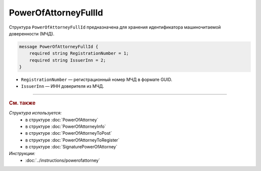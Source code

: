 PowerOfAttorneyFullId
=====================

Структура ``PowerOfAttorneyFullId`` предназначена для хранения идентификатора машиночитаемой доверенности (МЧД).

.. code-block:: protobuf

    message PowerOfAttorneyFullId {
        required string RegistrationNumber = 1;
        required string IssuerInn = 2;
    }
   
- ``RegistrationNumber`` — регистрационный номер МЧД в формате GUID.
- ``IssuerInn`` — ИНН доверителя из МЧД.

----

.. rubric:: См. также

*Структура используется:*
	- в структуре :doc:`PowerOfAttorney`
	- в структуре :doc:`PowerOfAttorneyInfo`
	- в структуре :doc:`PowerOfAttorneyToPost`
	- в структуре :doc:`PowerOfAttorneyToRegister`
	- в структуре :doc:`SignaturePowerOfAttorney`

*Инструкции:*
	- :doc:`../instructions/powerofattorney`